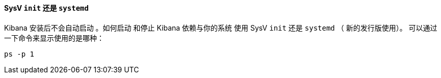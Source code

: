 ==== SysV `init` 还是 `systemd`

Kibana 安装后不会自动启动 。如何启动
和停止 Kibana 依赖与你的系统  使用 SysV `init` 还是
`systemd` （ 新的发行版使用）。  可以通过一下命令来显示使用的是哪种：

[source,sh]
--------------------------------------------
ps -p 1
--------------------------------------------
